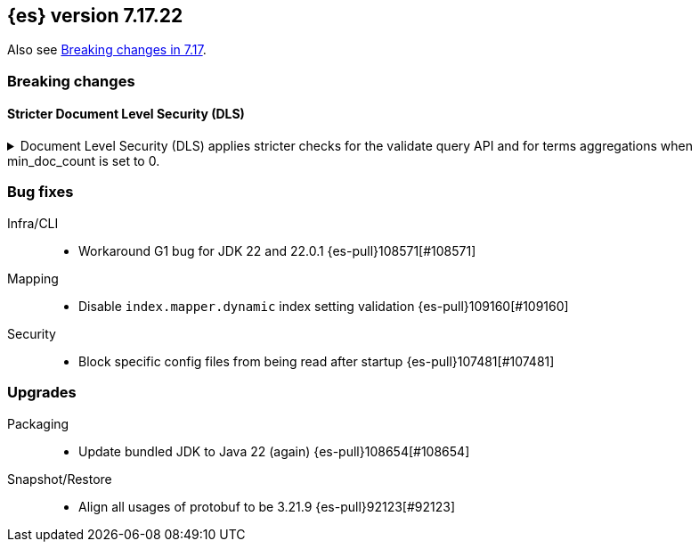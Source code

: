 [[release-notes-7.17.22]]
== {es} version 7.17.22

Also see <<breaking-changes-7.17,Breaking changes in 7.17>>.

[[breaking-7.17.22]]
[float]
=== Breaking changes

[discrete]
[[breaking_7_17_22_dls_changes]]
==== Stricter Document Level Security (DLS)

[[stricter_dls_7_17_22]]
.Document Level Security (DLS) applies stricter checks for the validate query API and for terms aggregations when min_doc_count is set to 0.

[%collapsible]
====
*Details* +
When Document Level Security (DLS) is applied to terms aggregations and min_doc_count is set to 0, stricter security rules apply.
When Document Level Security (DLS) is applied to the validate query API with the rewrite parameter, stricter security rules apply.

*Impact* +
If needed, test workflows with DLS enabled to ensure that the stricter security rules do not impact your application.

*Remediation* +
Set min_doc_count to a value greater than 0 in terms aggregations or use an account not constrained by DLS for the validate query API calls.

Set `xpack.security.dls.force_terms_aggs_to_exclude_deleted_docs.enabled` to `false` in the Elasticsearch configuration
to revert to the previous behavior.

Set `xpack.security.dls.error_when_validate_query_with_rewrite.enabled` to `false` in the Elasticsearch configuration
to revert to the previous behavior.
====

[[bug-7.17.22]]
[float]
=== Bug fixes

Infra/CLI::
* Workaround G1 bug for JDK 22 and 22.0.1 {es-pull}108571[#108571]

Mapping::
* Disable `index.mapper.dynamic` index setting validation {es-pull}109160[#109160]

Security::
* Block specific config files from being read after startup {es-pull}107481[#107481]

[[upgrade-7.17.22]]
[float]
=== Upgrades

Packaging::
* Update bundled JDK to Java 22 (again) {es-pull}108654[#108654]

Snapshot/Restore::
* Align all usages of protobuf to be 3.21.9 {es-pull}92123[#92123]


